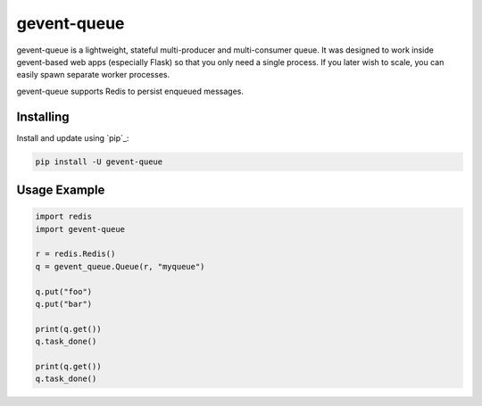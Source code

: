 gevent-queue
============

gevent-queue is a lightweight, stateful multi-producer and multi-consumer queue. It was
designed to work inside gevent-based web apps (especially Flask) so that you only need a
single process. If you later wish to scale, you can easily spawn separate worker
processes.

gevent-queue supports Redis to persist enqueued messages.

Installing
----------

Install and update using `pip`_:

.. code-block:: text

    pip install -U gevent-queue



Usage Example
-------------

.. code-block:: python

    import redis
    import gevent-queue

    r = redis.Redis()
    q = gevent_queue.Queue(r, "myqueue")

    q.put("foo")
    q.put("bar")

    print(q.get())
    q.task_done()

    print(q.get())
    q.task_done()
